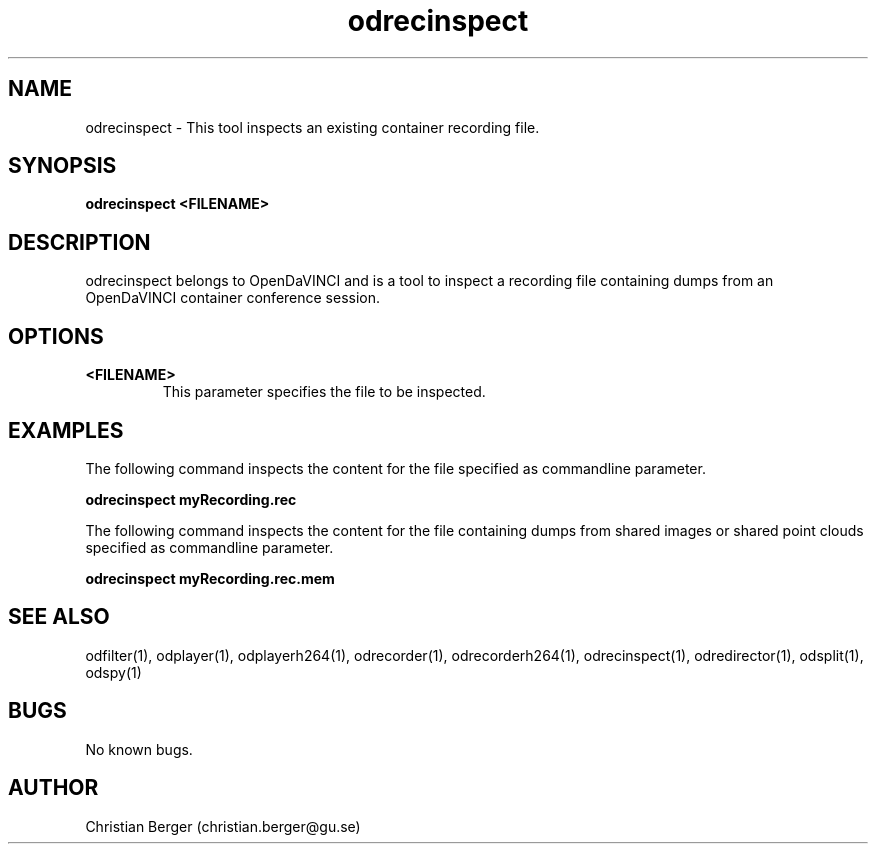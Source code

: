 .\" Manpage for odrecinspect
.\" Author: Christian Berger <christian.berger@gu.se>.

.TH odrecinspect 1 "03 January 2017" "4.5.1" "odrecinspect man page"

.SH NAME
odrecinspect \- This tool inspects an existing container recording file.



.SH SYNOPSIS
.B odrecinspect <FILENAME>



.SH DESCRIPTION
odrecinspect belongs to OpenDaVINCI and is a tool to inspect a recording file
containing dumps from an OpenDaVINCI container conference session.


.SH OPTIONS
.B <FILENAME>
.RS
This parameter specifies the file to be inspected.
.RE



.SH EXAMPLES
The following command inspects the content for the file specified as commandline parameter.

.B odrecinspect myRecording.rec

The following command inspects the content for the file containing dumps from shared images or shared point clouds specified as commandline parameter.

.B odrecinspect myRecording.rec.mem


.SH SEE ALSO
odfilter(1), odplayer(1), odplayerh264(1), odrecorder(1), odrecorderh264(1), odrecinspect(1), odredirector(1), odsplit(1), odspy(1)



.SH BUGS
No known bugs.



.SH AUTHOR
Christian Berger (christian.berger@gu.se)


